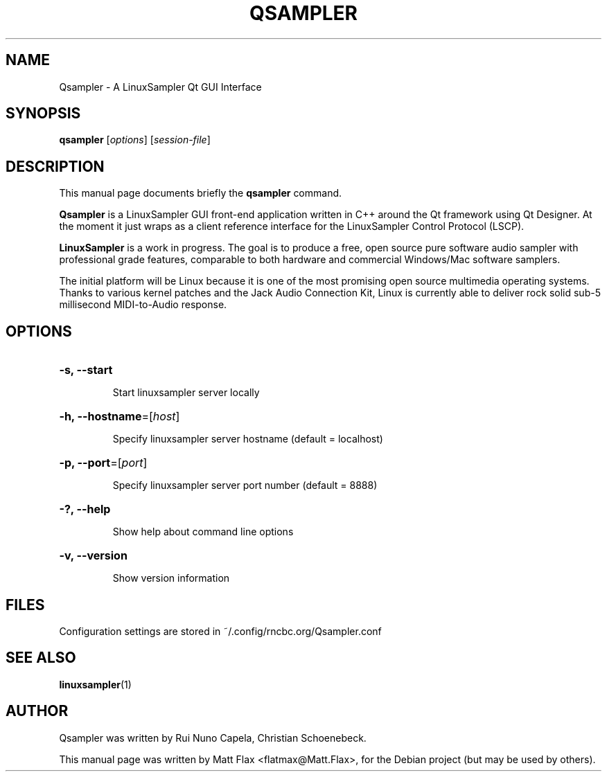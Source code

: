 .TH QSAMPLER 1 "June 17, 2014"
.SH NAME
Qsampler \- A LinuxSampler Qt GUI Interface
.SH SYNOPSIS
.B qsampler
[\fIoptions\fR] [\fIsession-file\fR]
.SH DESCRIPTION
This manual page documents briefly the
.B qsampler
command.
.PP
\fBQsampler\fP is a LinuxSampler GUI front-end application written
in C++ around the Qt framework using Qt Designer. At the moment it
just wraps as a client reference interface for the LinuxSampler
Control Protocol (LSCP).
.PP
\fBLinuxSampler\fP is a work in progress. The goal is to produce a free,
open source pure software audio sampler with professional grade
features, comparable to both hardware and commercial Windows/Mac
software samplers.
.PP
The initial platform will be Linux because it is one of the most
promising open source multimedia operating systems. Thanks to various
kernel patches and the Jack Audio Connection Kit, Linux is currently
able to deliver rock solid sub-5 millisecond MIDI-to-Audio response.
.SH OPTIONS
.HP
\fB\-s, \fB\-\-start\fR
.IP
Start linuxsampler server locally
.HP
\fB\-h, \fB\-\-hostname\fR=[\fIhost\fR]
.IP
Specify linuxsampler server hostname (default = localhost)
.HP
\fB\-p, \fB\-\-port\fR=[\fIport\fR]
.IP
Specify linuxsampler server port number (default = 8888)
.HP
\fB\-?, \fB\-\-help\fR
.IP
Show help about command line options
.HP
\fB\-v, \fB\-\-version\fR
.IP
Show version information
.SH FILES
Configuration settings are stored in ~/.config/rncbc.org/Qsampler.conf
.SH SEE ALSO
.BR linuxsampler (1)
.SH AUTHOR
Qsampler was written by Rui Nuno Capela, Christian Schoenebeck.
.PP
This manual page was written by Matt Flax <flatmax@Matt.Flax>,
for the Debian project (but may be used by others).
